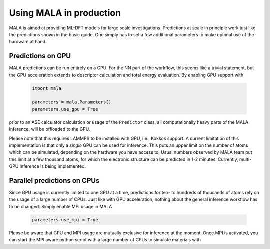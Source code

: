 .. _production:

Using MALA in production
========================

MALA is aimed at providing ML-DFT models for large scale investigations.
Predictions at scale in principle work just like the predictions shown
in the basic guide. One simply has to set a few additional parameters to make
optimal use of the hardware at hand.

Predictions on GPU
*******************

MALA predictions can be run entirely on a GPU. For the NN part of the workflow,
this seems like a trivial statement, but the GPU acceleration extends to
descriptor calculation and total energy evaluation. By enabling GPU support
with

      .. code-block:: python

            import mala

            parameters = mala.Parameters()
            parameters.use_gpu = True

prior to an ASE calculator calculation or usage of the ``Predictor`` class,
all computationally heavy parts of the MALA inference, will be offloaded
to the GPU.

Please note that this requires LAMMPS to be installed with GPU, i.e., Kokkos
support. A current limitation of this implementation is that only a *single*
GPU can be used for inference. This puts an upper limit on the number of atoms
which can be simulated, depending on the hardware you have access to.
Usual numbers observed by MALA team put this limit at a few thousand atoms, for
which the electronic structure can be predicted in 1-2 minutes. Currently,
multi-GPU inference is being implemented.

Parallel predictions on CPUs
****************************

Since GPU usage is currently limited to one GPU at a time, predictions
for ten- to hundreds of thousands of atoms rely on the usage of a large number
of CPUs. Just like with GPU acceleration, nothing about the general inference
workflow has to be changed. Simply enable MPI usage in MALA

      .. code-block:: python

            parameters.use_mpi = True

Please be aware that GPU and MPI usage are mutually exclusive for inference
at the moment. Once MPI is activated, you can start the MPI aware python script
with a large number of CPUs to simulate materials with
